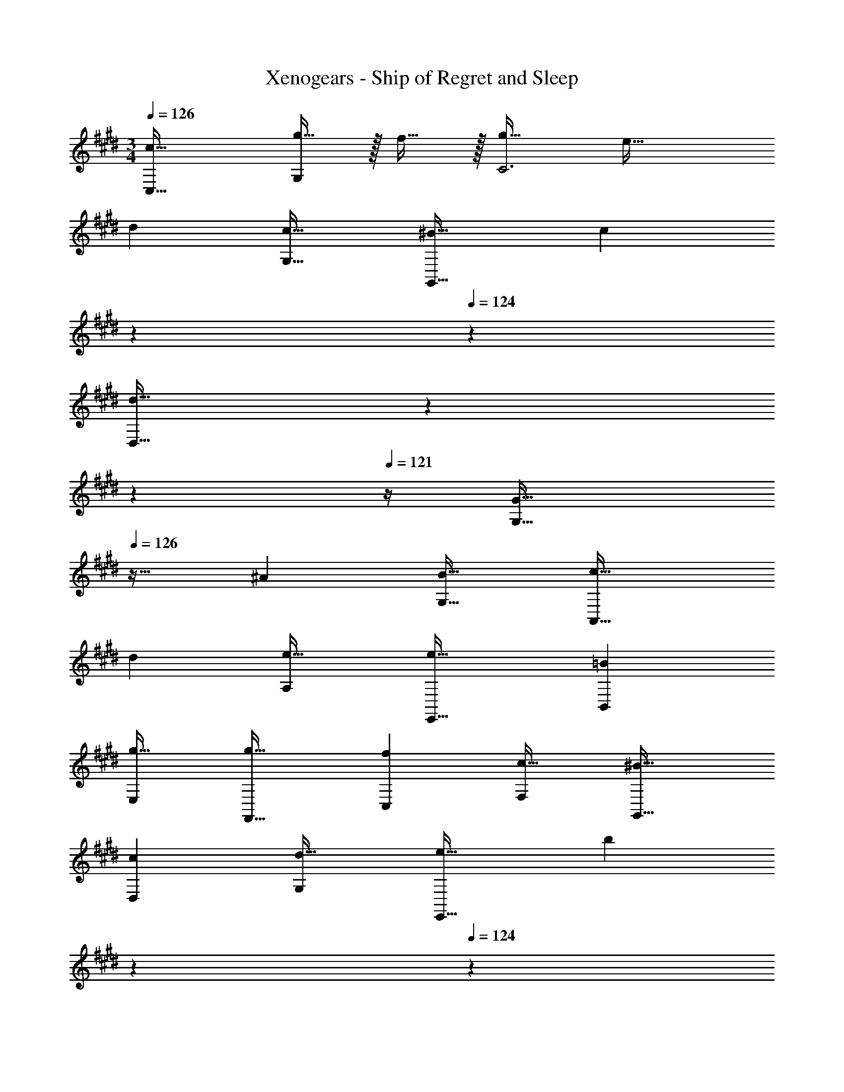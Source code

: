 X: 1
T: Xenogears - Ship of Regret and Sleep
Z: ABC Generated by Starbound Composer
L: 1/4
M: 3/4
Q: 1/4=126
K: E
[c33/32C,17/16] [g15/32G,295/288] z/32 f15/32 z/32 [g31/32C3] e33/32 
d [c31/32G,31/32] [^B33/32G,,65/32] [z145/224c] 
Q: 1/4=125
z5/28 
Q: 1/4=124
z39/224 
[z17/96d31/32D,31/32] 
Q: 1/4=123
z13/72 
Q: 1/4=122
z13/36 
Q: 1/4=121
z/4 [z/4G33/32G,65/32] 
Q: 1/4=126
z25/32 ^A [B31/32G,31/32] [c33/32A,,65/32] 
d [e31/32A,225/224] [e33/32E,,17/16] [=BB,,295/288] 
[g31/32E,225/224] [g33/32F,,17/16] [fC,295/288] [c31/32F,225/224] [^B33/32G,,17/16] 
[cD,295/288] [d31/32G,225/224] [e33/32E,,65/32] [z145/224b] 
Q: 1/4=125
z5/28 
Q: 1/4=124
z39/224 
[z17/96b31/32E,31/32] 
Q: 1/4=123
z13/72 
Q: 1/4=122
z13/36 
Q: 1/4=121
z/4 [z/4c'33/32A,,65/32] 
Q: 1/4=126
z25/32 b15/32 z/32 a15/32 z/32 [e7/16A,31/32] z/32 f15/32 z/32 [g33/32E,,65/32] 
[z145/224a] 
Q: 1/4=125
z79/224 
Q: 1/4=124
[z17/32b31/32E,31/32] 
Q: 1/4=123
z7/16 
Q: 1/4=126
[B,,33/32e65/32f65/32] [zB,63/32] 
d31/32 [e33/32C,17/16] [gG,295/288] [g31/32C225/224] [a33/32^B,,17/16] 
[g15/32G,295/288] z/32 f15/32 z/32 [e7/16^B,225/224] z/32 f15/32 z/32 [z33/32e17/16=B,,17/16] [zg295/288G,295/288] 
[z31/32b225/224=B,225/224] [e161/32g161/32c'161/32^A,,161/32] 
d'7/16 z/32 c'15/32 z/32 [b33/32F,,17/16] [z145/224aC,295/288] 
Q: 1/4=125
z5/28 
Q: 1/4=124
z39/224 [z17/96g31/32F,225/224] 
Q: 1/4=123
z13/72 
Q: 1/4=122
z13/36 
Q: 1/4=121
z/4 [z/4f33/32B,,17/16] 
Q: 1/4=126
z25/32 [eF,295/288] [f31/32B,225/224] [z47/28c65/32d65/32g65/32G,,65/32] 
Q: 1/4=125
z79/224 
Q: 1/4=124
[z17/32d31/32D,31/32] 
Q: 1/4=123
z7/16 
Q: 1/4=126
[z47/28B3g3G,3] 
Q: 1/4=125
z5/28 
Q: 1/4=124
z59/168 
Q: 1/4=123
z13/72 
Q: 1/4=122
z13/36 
Q: 1/4=121
z/4 [z/4c33/32C,17/16] 
Q: 1/4=126
z25/32 [g15/32G,295/288] z/32 f15/32 z/32 [g31/32C3] e33/32 
d [c31/32G,31/32] [B33/32G,,65/32] [z145/224c] 
Q: 1/4=125
z5/28 
Q: 1/4=124
z39/224 
[z17/96d31/32D,31/32] 
Q: 1/4=123
z13/72 
Q: 1/4=122
z13/36 
Q: 1/4=121
z/4 [z/4G33/32G,65/32] 
Q: 1/4=126
z25/32 A [B31/32G,31/32] [c33/32=A,,65/32] 
d [e31/32A,225/224] [e33/32E,,17/16] [=BB,,295/288] 
[g31/32E,225/224] [g33/32F,,17/16] [fC,295/288] [c31/32F,225/224] [^B33/32G,,17/16] 
[cD,295/288] [d31/32G,225/224] [e33/32E,,65/32] [z145/224b] 
Q: 1/4=125
z5/28 
Q: 1/4=124
z39/224 
[z17/96b31/32E,31/32] 
Q: 1/4=123
z13/72 
Q: 1/4=122
z13/36 
Q: 1/4=121
z/4 [z/4c'33/32A,,65/32] 
Q: 1/4=126
z25/32 b15/32 z/32 a15/32 z/32 [e7/16A,31/32] z/32 f15/32 z/32 [g33/32E,,65/32] 
[z145/224a] 
Q: 1/4=125
z79/224 
Q: 1/4=124
[z17/32b31/32E,31/32] 
Q: 1/4=123
z7/16 
Q: 1/4=126
[B,,33/32e65/32f65/32] [zB,63/32] 
d31/32 [e33/32C,17/16] [gG,295/288] [g31/32C225/224] [a33/32^B,,17/16] 
[g15/32G,295/288] z/32 f15/32 z/32 [e7/16^B,225/224] z/32 f15/32 z/32 [z33/32e17/16=B,,17/16] [zg295/288G,295/288] 
[z31/32b225/224=B,225/224] [e161/32g161/32c'161/32^A,,161/32] 
d'7/16 z/32 c'15/32 z/32 [b33/32F,,17/16] [z145/224aC,295/288] 
Q: 1/4=125
z5/28 
Q: 1/4=124
z39/224 [z17/96g31/32F,225/224] 
Q: 1/4=123
z13/72 
Q: 1/4=122
z13/36 
Q: 1/4=121
z/4 [z/4f33/32B,,17/16] 
Q: 1/4=126
z25/32 [eF,295/288] [f31/32B,225/224] [z47/28c65/32d65/32g65/32G,,65/32] 
Q: 1/4=125
z5/28 
Q: 1/4=124
z39/224 [z17/96d31/32D,31/32] 
Q: 1/4=123
z13/72 
Q: 1/4=122
z13/36 
Q: 1/4=121
z/4 [z/4B3g3G,3] 
Q: 1/4=126
z11/4 
[e33/32=A,,17/16] [dE,295/288] [c31/32A,225/224] [B33/32G,,17/16] 
[cD,295/288] [d31/32G,225/224] [f33/32^B,,17/16] [z145/224eG,63/32] 
Q: 1/4=125
z79/224 
Q: 1/4=124
[z17/32d31/32] 
Q: 1/4=123
z7/16 
Q: 1/4=126
[e33/32C,17/16] [z145/224fG,295/288] 
Q: 1/4=125
z5/28 
Q: 1/4=124
z39/224 [z17/96g31/32C225/224] 
Q: 1/4=123
z13/72 
Q: 1/4=122
z13/36 
Q: 1/4=121
z/4 [z/4a33/32F,,17/16] 
Q: 1/4=126
z25/32 [gF,63/32] f31/32 [G,,33/32e65/32] [zG,63/32] 
d31/32 [z33/32C,17/16c3] [zG,295/288] [z31/32E,225/224] [c3C3] 

